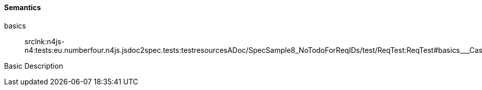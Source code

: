 ==== Semantics

++basics++:: srclnk:++n4js-n4:tests:eu.numberfour.n4js.jsdoc2spec.tests:testresourcesADoc/SpecSample8_NoTodoForReqIDs/test/ReqTest:ReqTest#basics___Case++[++Case++]

Basic Description
